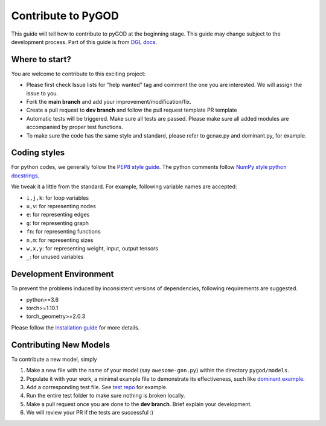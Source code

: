 Contribute to PyGOD
===================

This guide will tell how to contribute to pyGOD at the beginning stage.
This guide may change subject to the development process.
Part of this guide is from `DGL docs <https://docs.dgl.ai/contribute.html>`_.


Where to start?
---------------

You are welcome to contribute to this exciting project:

- Please first check Issue lists for "help wanted" tag and comment the one you are interested. We will assign the issue to you.

- Fork the **main branch** and add your improvement/modification/fix.

- Create a pull request to **dev branch** and follow the pull request template PR template

- Automatic tests will be triggered. Make sure all tests are passed. Please make sure all added modules are accompanied by proper test functions.

- To make sure the code has the same style and standard, please refer to gcnae.py and dominant.py, for example.


Coding styles
-------------


For python codes, we generally follow the `PEP8 style guide <https://www.python.org/dev/peps/pep-0008>`_.
The python comments follow `NumPy style python docstrings <https://sphinxcontrib-napoleon.readthedocs.io/en/latest/example_numpy.html>`_.

We tweak it a little from the standard. For example, following variable names are accepted:

* ``i,j,k``: for loop variables
* ``u,v``: for representing nodes
* ``e``: for representing edges
* ``g``: for representing graph
* ``fn``: for representing functions
* ``n,m``: for representing sizes
* ``w,x,y``: for representing weight, input, output tensors
* ``_``: for unused variables


Development Environment
-----------------------

To prevent the problems induced by inconsistent versions of dependencies, following requirements are suggested.

- python>=3.6
- torch>=1.10.1
- torch_geometry>=2.0.3

Please follow the `installation guide <https://docs.pygod.org/en/latest/install.html>`_ for more details.


Contributing New Models
-----------------------

To contribute a new model, simply

1. Make a new file with the name of your model (say ``awesome-gnn.py``) within the directory ``pygod/models``.

2. Populate it with your work, a minimal example file to demonstrate its effectiveness, such like `dominant example <https://docs.pygod.org/en/latest/tutorials/intro.html#sphx-glr-tutorials-intro-py>`_.

3. Add a corresponding test file. See `test repo <https://github.com/pygod-team/pygod/tree/main/pygod/test>`_ for example.

4. Run the entire test folder to make sure nothing is broken locally.

5. Make a pull request once you are done to the **dev branch**. Brief explain your development.

6. We will review your PR if the tests are successful :)
